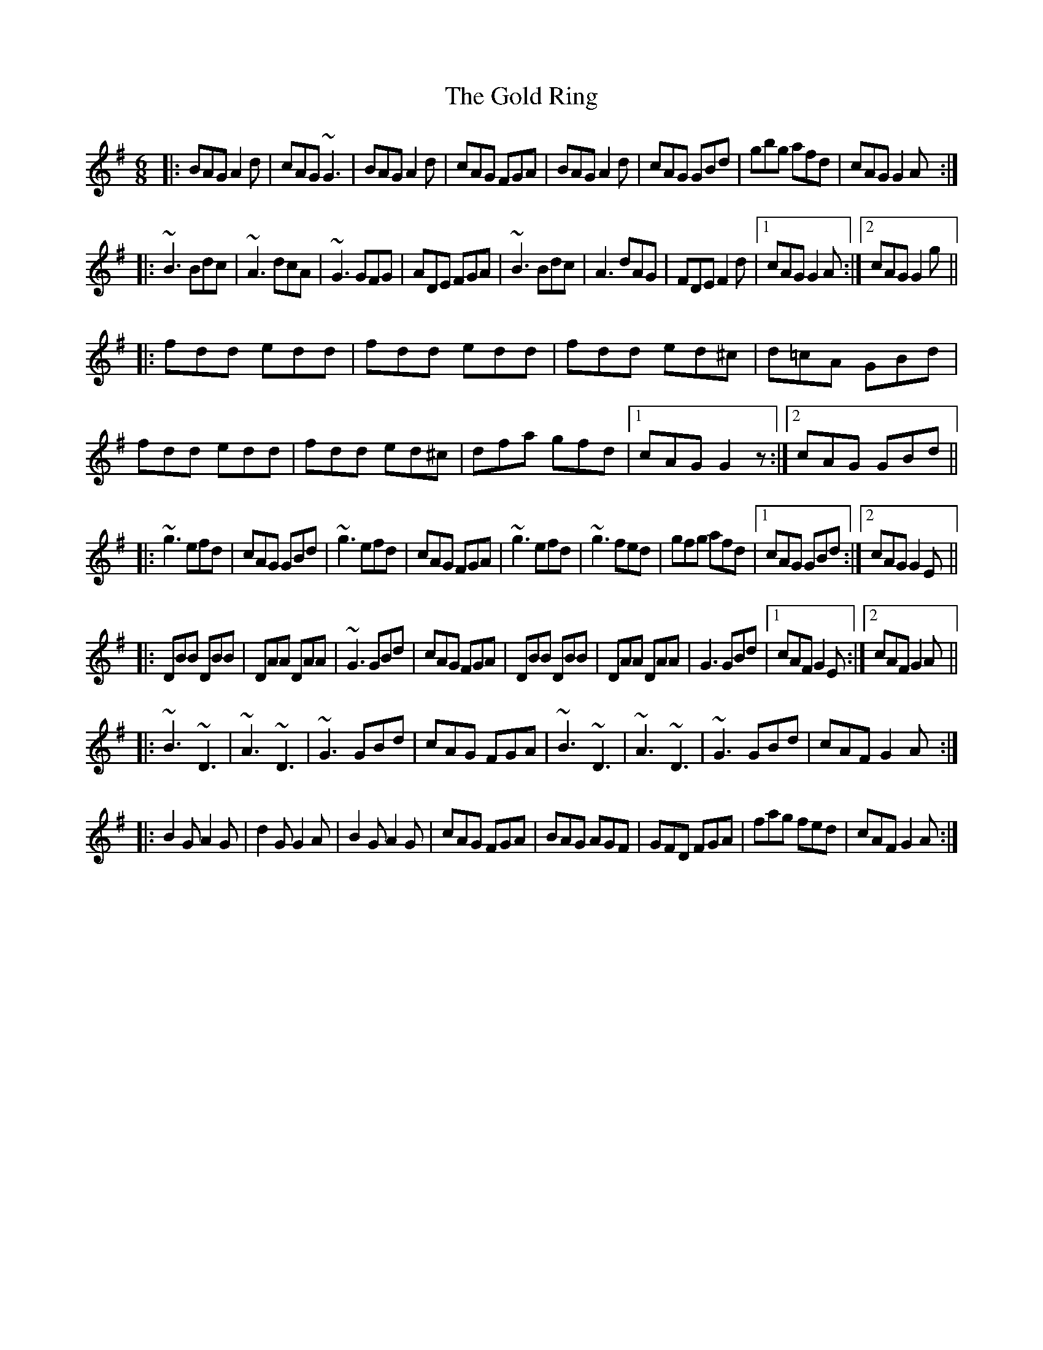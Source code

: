 X: 3
T: Gold Ring, The
Z: CreadurMawnOrganig
S: https://thesession.org/tunes/37#setting12446
R: jig
M: 6/8
L: 1/8
K: Gmaj
|:BAG A2d|cAG ~G3|BAG A2d|cAG FGA|BAG A2d|cAG GBd|gbg afd|cAG G2A:|
|:~B3 Bdc|~A3 dcA|~G3 GFG|ADE FGA|~B3 Bdc|A3 dAG|FDE F2d|1 cAG G2A:|2 cAG G2g||
|:fdd edd|fdd edd|fdd ed^c|d=cA GBd|fdd edd|fdd ed^c|dfa gfd|1 cAG G2z:|2 cAG GBd||
|:~g3 efd|cAG GBd|~g3 efd|cAG FGA|~g3 efd|~g3 fed|gfg afd|1 cAG GBd:|2 cAG G2E||
|:DBB DBB|DAA DAA|~G3 GBd|cAG FGA|DBB DBB|DAA DAA|G3 GBd|1 cAF G2E:|2 cAF G2A||
|:~B3 ~D3|~A3 ~D3|~G3 GBd|cAG FGA|~B3 ~D3|~A3 ~D3|~G3 GBd|cAF G2A:|
|:B2G A2G|d2G G2A|B2G A2G|cAG FGA|BAG AGF|GFD FGA|fag fed|cAF G2A:|
